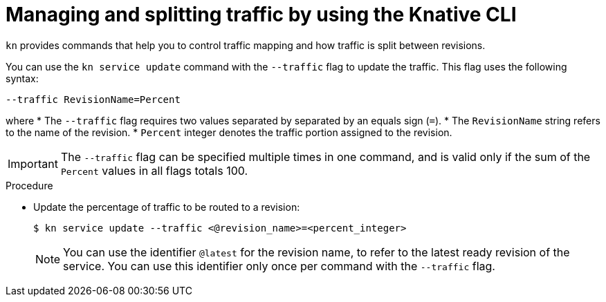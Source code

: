 [id="traffic-splitting-kn_{context}"]
= Managing and splitting traffic by using the Knative CLI

[role="_abstract"]
`kn` provides commands that help you to control traffic mapping and how traffic is split between revisions.

You can use the `kn service update` command with the `--traffic` flag to update the traffic. This flag uses the following syntax:

[source,terminal]
----
--traffic RevisionName=Percent
----

where
* The `--traffic` flag requires two values separated by separated by an equals sign (`=`).
* The `RevisionName` string refers to the name of the revision.
* `Percent` integer denotes the traffic portion assigned to the revision.

[IMPORTANT]
====
The `--traffic` flag can be specified multiple times in one command, and is valid only if the sum of the `Percent` values in all flags totals 100.
====

.Procedure

* Update the percentage of traffic to be routed to a revision:
+
[source,terminal]
----
$ kn service update --traffic <@revision_name>=<percent_integer>
----
+
[NOTE]
====
You can use the identifier `@latest` for the revision name, to refer to the latest ready revision of the service. You can use this identifier only once per command with the `--traffic` flag.
====
